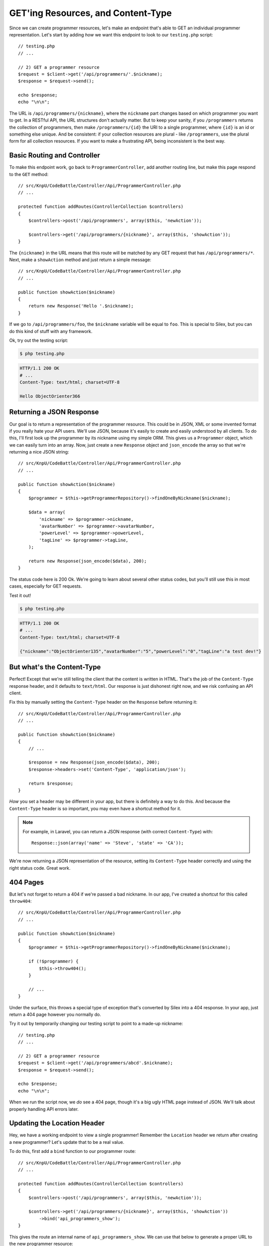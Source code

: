 GET'ing Resources, and Content-Type
===================================

Since we can create programmer resources, let's make an endpoint that's able
to GET an individual programmer representation. Let's start by adding *how*
we want this endpoint to look to our ``testing.php`` script::

    // testing.php
    // ...

    // 2) GET a programmer resource
    $request = $client->get('/api/programmers/'.$nickname);
    $response = $request->send();

    echo $response;
    echo "\n\n";

The URL is ``/api/programmers/{nickname}``, where the ``nickname`` part changes
based on which programmer you want to get. In a RESTful API, the URL structures
don't actually matter. But to keep your sanity, if you ``/programmers`` returns
the collection of programmers, then make ``/programmers/{id}`` the URI to
a single programmer, where ``{id}`` is an id or something else unique. And
be consistent: if your collection resources are plural - like ``/programmers``,
use the plural form for all collection resources. If you want to make a frustrating
API, being inconsistent is the best way.

Basic Routing and Controller
----------------------------

To make this endpoint work, go back to ``ProgrammerController``, add another
routing line, but make this page respond to the ``GET`` method::

    // src/KnpU/CodeBattle/Controller/Api/ProgrammerController.php
    // ...

    protected function addRoutes(ControllerCollection $controllers)
    {
        $controllers->post('/api/programmers', array($this, 'newAction'));

        $controllers->get('/api/programmers/{nickname}', array($this, 'showAction'));
    }

The ``{nickname}`` in the URL means that this route will be matched by any
GET request that has ``/api/programmers/*``. Next, make a ``showAction`` method
and just return a simple message::

    // src/KnpU/CodeBattle/Controller/Api/ProgrammerController.php
    // ...

    public function showAction($nickname)
    {
        return new Response('Hello '.$nickname);
    }

If we go to ``/api/programmers/foo``, the ``$nickname`` variable will be
equal to ``foo``. This is special to Silex, but you can do this kind of stuff
with any framework.

Ok, try out the testing script:

.. code-block:: bash

    $ php testing.php

.. code-block:: text

    HTTP/1.1 200 OK
    # ...
    Content-Type: text/html; charset=UTF-8

    Hello ObjectOrienter366

Returning a JSON Response
-------------------------

Our goal is to return a representation of the programmer resource. This could
be in JSON, XML or some invented format if you really hate your API users.
We'll use JSON, because it's easily to create and easily understood by all
clients. To do this, I'll first look up the programmer by its nickname using
my simple ORM. This gives us a ``Programmer`` object, which we can easily
turn into an array. Now, just create a new ``Response`` object and ``json_encode``
the array so that we're returning a nice JSON string::

    // src/KnpU/CodeBattle/Controller/Api/ProgrammerController.php
    // ...

    public function showAction($nickname)
    {
        $programmer = $this->getProgrammerRepository()->findOneByNickname($nickname);

        $data = array(
            'nickname' => $programmer->nickname,
            'avatarNumber' => $programmer->avatarNumber,
            'powerLevel' => $programmer->powerLevel,
            'tagLine' => $programmer->tagLine,
        );

        return new Response(json_encode($data), 200);
    }

The status code here is 200 Ok. We're going to learn about several other
status codes, but you'll still use this in most cases, especially for GET
requests.

Test it out!

.. code-block:: bash

    $ php testing.php

.. code-block:: text

    HTTP/1.1 200 OK
    # ...
    Content-Type: text/html; charset=UTF-8

    {"nickname":"ObjectOrienter135","avatarNumber":"5","powerLevel":"0","tagLine":"a test dev!"}

But what's the Content-Type
---------------------------

Perfect! Except that we're still telling the client that the content is written
in HTML. That's the job of the ``Content-Type`` response header, and it defaults
to ``text/html``. Our response is just dishonest right now, and we risk confusing
an API client.

Fix this by manually setting the ``Content-Type`` header on the ``Response``
before returning it::

    // src/KnpU/CodeBattle/Controller/Api/ProgrammerController.php
    // ...

    public function showAction($nickname)
    {
        // ...

        $response = new Response(json_encode($data), 200);
        $response->headers->set('Content-Type', 'application/json');

        return $response;
    }

*How* you set a header may be different in your app, but there is definitely
a way to do this. And because the ``Content-Type`` header is so important,
you may even have a shortcut method for it.

.. note::

    For example, in Laravel, you can return a JSON response (with correct
    ``Content-Type``) with::
    
        Response::json(array('name' => 'Steve', 'state' => 'CA'));

We're now returning a JSON representation of the resource, setting its ``Content-Type``
header correctly and using the right status code. Great work.

404 Pages
---------

But let's not forget to return a 404 if we're passed a bad nickname. In our
app, I've created a shortcut for this called ``throw404``::

    // src/KnpU/CodeBattle/Controller/Api/ProgrammerController.php
    // ...

    public function showAction($nickname)
    {
        $programmer = $this->getProgrammerRepository()->findOneByNickname($nickname);

        if (!$programmer) {
            $this->throw404();
        }

        // ...
    }

Under the surface, this throws a special type of exception that's converted
by Silex into a 404 response. In your app, just return a 404 page however
you normally do.

Try it out by temporarily changing our testing script to point to a made-up
nickname::

    // testing.php
    // ...

    // 2) GET a programmer resource
    $request = $client->get('/api/programmers/abcd'.$nickname);
    $response = $request->send();

    echo $response;
    echo "\n\n";

When we run the script now, we *do* see a 404 page, though it's a big ugly
HTML page instead of JSON. We'll talk about properly handling API errors
later.

Updating the Location Header
----------------------------

Hey, we have a working endpoint to view a single programmer! Remember the
``Location`` header we return after creating a new programmer? Let's update
that to be a real value.

To do this, first add a ``bind`` function to our programmer route::

    // src/KnpU/CodeBattle/Controller/Api/ProgrammerController.php
    // ...

    protected function addRoutes(ControllerCollection $controllers)
    {
        $controllers->post('/api/programmers', array($this, 'newAction'));

        $controllers->get('/api/programmers/{nickname}', array($this, 'showAction'))
            ->bind('api_programmers_show');
    }

This gives the route an internal name of ``api_programmers_show``. We can
use that below to generate a proper URL to the new programmer resource::

    // src/KnpU/CodeBattle/Controller/Api/ProgrammerController.php
    // ...

    public function newAction(Request $request)
    {
        // ...

        $response = new Response('It worked. Believe me - I\'m an API', 201);
        $programmerUrl = $this->generateUrl(
            'api_programmers_show',
            ['nickname' => $programmer->nickname]
        );
        $response->headers->set('Location', $programmerUrl);

        return $response;
    }

The ``generateUrl`` method is a shortcut I added for our app, and it combines
the ``nickname`` with the rest of the URL for the route. This will be different
outside of Silex, but very similar.

.. tip::

    The ``generateUrl`` method is just a shortcut for doing this:
    
        $programmerUrl = $this->container['url_generator']->generate(
            'api_programmers_show',
            ['nickname' => $programmer->nickname]
        );

Let's update the ``testing.php`` script to print out the response from the
original POST so we can check this out::

    // testing.php
    // ...

    // 1) Create a programmer resource
    $request = $client->post('/api/programmers', null, json_encode($data));
    $response = $request->send();

    echo $response;
    echo "\n\n";
    die;

    // 2) GET a programmer resource
    // ...

And when we run it again, we've got a working ``Location`` header:

.. code-block:: text

    HTTP/1.1 201 Created
    ... 
    Location: /api/programmers/ObjectOrienter330

    It worked. Believe me - I'm an API

Using the Location Header
-------------------------

The purpose of the ``Location`` header is to help the client know where to
go next without needing to hardcode URLs or URL patterns. In fact, we can
update our testing script to read the ``Location`` header and use it for
the next request::

    // testing.php
    // ...

    // 1) Create a programmer resource
    $request = $client->post('/api/programmers', null, json_encode($data));
    $response = $request->send();

    $programmerUrl = $response->getHeader('Location');

    // 2) GET a programmer resource
    $request = $client->get($programmerUrl);
    $response = $request->send();

    echo $response;
    echo "\n\n";

That's really powerful. But it's also where things start to get complicated.
But we'll save that for later!

GET /programmers: A collection of Programmers
---------------------------------------------

We now have 2 URLs and 2 resources:

* ``/programmers``, which represents a collection of resources;
* ``/programmers/{nickname}``, which represents on programmer.

We can't yet make a GET request to ``/programmers``, and there's nothing
that says we *must* make this possible, it's up to us to decide if we need
it. But most of the time, you *will* make this possible, and your API client
will probably assume it exists anyways.

Like always, let's start by updating our testing script to try the new endpoint::

    // testing.php
    // ...

    // 3) GET a list of all programmers
    $request = $client->get('/api/programmers');
    $response = $request->send();

    echo $response;
    echo "\n\n";

Next, create a new route that points to a new ``listAction`` method in our
``ProgrammerController`` class::

    // src/KnpU/CodeBattle/Controller/Api/ProgrammerController.php
    // ...

    protected function addRoutes(ControllerCollection $controllers)
    {
        // the 2 other routes ...

        $controllers->get('/api/programmers', array($this, 'listAction'));
    }

I'll copy the ``showAction`` and modify it for ``listAction``. We'll query
for *all* programmers for now, then transform them all into a big array::

    // src/KnpU/CodeBattle/Controller/Api/ProgrammerController.php
    // ...

    public function listAction()
    {
        $programmers = $this->getProgrammerRepository()->findAll();
        $data = array('data' => array());
        foreach ($programmers as $programmer) {
            $data['data'][] = $this->serializeProgrammer($programmer);
        }

        $response = new Response(json_encode($data), 200);
        $response->headers->set('Content-Type', 'application/json');

        return $response;
    }

The ``serializeProgrammer`` method doesn't exist yet, but we can create it
by using the code from ``showAction`` to avoid duplication. We're going to
use some fancier methods of turning objects into JSON a bit later::

    // src/KnpU/CodeBattle/Controller/Api/ProgrammerController.php
    // ...

    public function showAction($nickname)
    {
        // ...

        // replace the manual creation of the array with this function call
        $data = $this->serializeProgrammer($programmer);

        // ...
    }

    private function serializeProgrammer(Programmer $programmer)
    {
        return array(
            'nickname' => $programmer->nickname,
            'avatarNumber' => $programmer->avatarNumber,
            'powerLevel' => $programmer->powerLevel,
            'tagLine' => $programmer->tagLine,
        );
    }

Let's try it out!

.. code-block:: bash

    $ php testing.php

.. code-block:: text

    HTTP/1.1 200 OK
    ... 
    Content-Type: application/json

    {
        "data": [
            {
                "nickname":"ObjectOrienter14",
                "avatarNumber":"5",
                "powerLevel":"0",
                "tagLine":null
            },
            {
                "nickname":"ObjectOrienter795",
                "avatarNumber":"5",
                "powerLevel":"0",
                "tagLine":"a test dev!"
            }
        ]
    }

Awesome! Why did I put things under a ``data`` key? Actually, no special
reason, I just invented this. But there *are* pre-existing standards for
organizing your JSON structures, an important idea we'll talk about later.
For now, we'll just worry about being consistent throughout the API.

Fixing the Content-Type on POST
-------------------------------

We now have 3 working endpoints, but one still has a big issue. The POST
*still* returns a text string as its response. So what *should* a POST body
contain after creating a resource? Your best option is to return a representation
of the new resource. So let's do that::

    // src/KnpU/CodeBattle/Controller/Api/ProgrammerController.php
    // ...

    public function newAction(Request $request)
    {
        // ...
        $this->save($programmer);

        $data = $this->serializeProgrammer($programmer);
        $response = new Response(
            json_encode($data),
            201
        );
        $programmerUrl = $this->generateUrl(
            'api_programmers_show',
            ['nickname' => $programmer->nickname]
        );
        $response->headers->set('Location', $programmerUrl);
        $response->headers->set('Content-Type', 'application/json');

        return $response;
    }

And of course, don't forget to set the ``Content-Type`` header to ``application/json``.
To test, print out that response temporarily and try it::

    // testing.php
    // ...

    // 1) Create a programmer resource
    $request = $client->post('/api/programmers', null, json_encode($data));
    $response = $request->send();

    echo $response;
    echo "\n\n";die;

And actually, since returning JSON is so common, Silex has a shortcut: the
``JsonResponse`` class. It takes care of running ``json_encode`` *and* setting
the ``Content-Type`` header for us::

    // src/KnpU/CodeBattle/Controller/Api/ProgrammerController.php
    // ...
    use Symfony\Component\HttpFoundation\JsonResponse;

    public function newAction(Request $request)
    {
        // ...
        $this->save($programmer);

        $data = $this->serializeProgrammer($programmer);
        $response = new JsonResponse($data, 201);
        $programmerUrl = $this->generateUrl(
            'api_programmers_show',
            ['nickname' => $programmer->nickname]
        );
        $response->headers->set('Location', $programmerUrl);

        return $response;
    }

That's just there for convenience, but it cuts down on some code.

Finding Spec Information
------------------------

By the way, how do I know these rules, like that a 201 response should have
a status code or that it should return the entity body? These guidelines
come from the IETF and the W3C in the form of big technical RFC's. They're
not always easy to interpret, but sometimes they're awesome. For example,
if you google for ``http status 201`` you'll find a the famous `RFC 2616`_,
which gives us the details about the 201 status code and most of the underlying
guidelines for how HTTP works.

I'll help you navigate these rules. But as we go, try googling for answers
and seeing what's out there.

.. _`RFC 2616`: http://www.w3.org/Protocols/rfc2616/rfc2616-sec10.html
